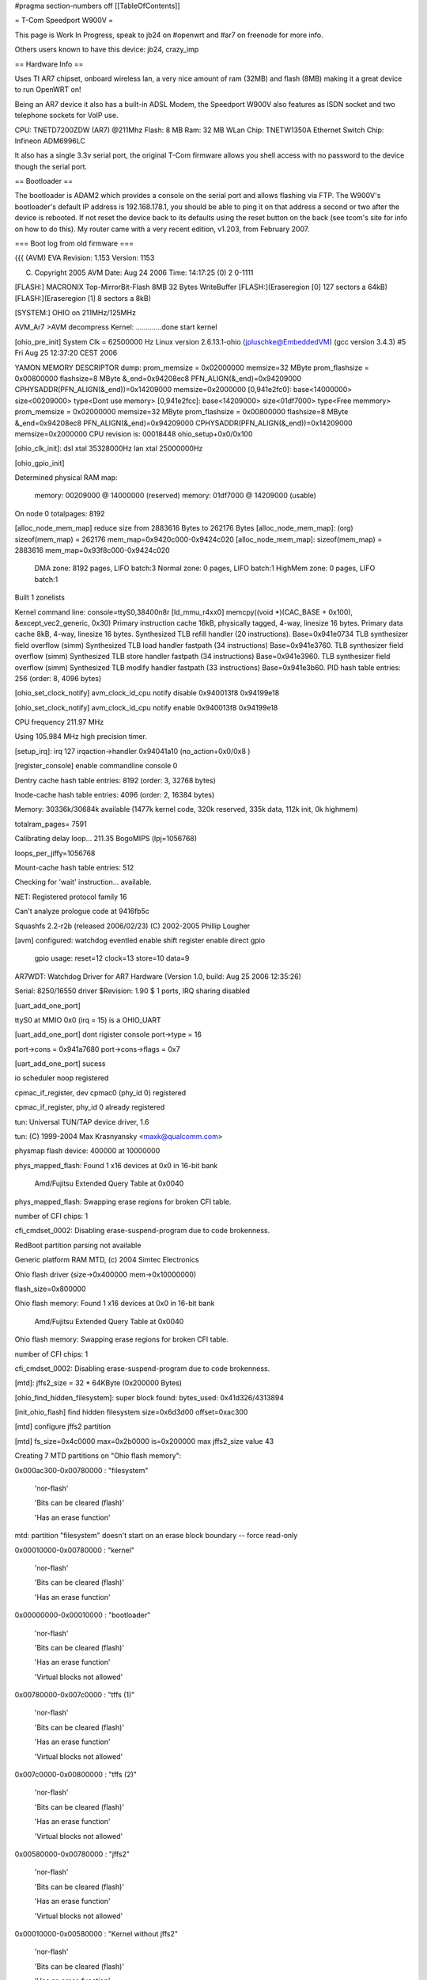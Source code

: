#pragma section-numbers off
[[TableOfContents]]

= T-Com Speedport W900V =

This page is Work In Progress, speak to jb24 on #openwrt and #ar7 on freenode for more info.

Others users known to have this device:  jb24, crazy_imp

== Hardware Info ==

Uses TI AR7 chipset, onboard wireless lan, a very nice amount of ram (32MB) and flash (8MB) making it a great device to run OpenWRT on!

Being an AR7 device it also has a built-in ADSL Modem, the Speedport W900V also features as ISDN socket and two telephone sockets for VoIP use.

CPU: TNETD7200ZDW (AR7) @211Mhz 
Flash: 8 MB 
Ram: 32 MB 
WLan Chip: TNETW1350A
Ethernet Switch Chip: Infineon ADM6996LC 

It also has a single 3.3v serial port, the original T-Com firmware allows you shell access with no password to the device though the serial port.

== Bootloader ==

The bootloader is ADAM2 which provides a console on the serial port and allows flashing via FTP.  The W900V's bootloader's default IP address is 192.168.178.1, you should be able to ping it on that address a second or two after the device is rebooted.  If not reset the device back to its defaults using the reset button on the back (see tcom's site for info on how to do this).  My router came with a very recent edition, v1.203, from February 2007.

=== Boot log from old firmware ===

{{{
(AVM) EVA Revision: 1.153 Version: 1153


(C) Copyright 2005 AVM Date: Aug 24 2006 Time: 14:17:25 (0) 2 0-1111



[FLASH:] MACRONIX Top-MirrorBit-Flash 8MB 32 Bytes WriteBuffer
[FLASH:](Eraseregion [0] 127 sectors a 64kB) 
[FLASH:](Eraseregion [1] 8 sectors a 8kB) 

[SYSTEM:] OHIO on 211MHz/125MHz 

AVM_Ar7 >AVM decompress Kernel:
.............done
start kernel

[ohio_pre_init] System Clk = 62500000 Hz                Linux version 2.6.13.1-ohio (jpluschke@EmbeddedVM) (gcc version 3.4.3) #5 Fri Aug 25 12:37:20 CEST 2006

YAMON MEMORY DESCRIPTOR dump:
prom_memsize = 0x02000000
memsize=32 MByte
prom_flashsize = 0x00800000
flashsize=8 MByte
&_end=0x94208ec8 PFN_ALIGN(&_end)=0x94209000 CPHYSADDR(PFN_ALIGN(&_end))=0x14209000 memsize=0x2000000
[0,941e2fc0]: base<14000000> size<00209000> type<Dont use memory>
[0,941e2fcc]: base<14209000> size<01df7000> type<Free memmory>
prom_memsize = 0x02000000
memsize=32 MByte
prom_flashsize = 0x00800000
flashsize=8 MByte
&_end=0x94208ec8 PFN_ALIGN(&_end)=0x94209000 CPHYSADDR(PFN_ALIGN(&_end))=0x14209000 memsize=0x2000000
CPU revision is: 00018448
ohio_setup+0x0/0x100

[ohio_clk_init]: dsl xtal 35328000Hz lan xtal 25000000Hz

[ohio_gpio_init]

Determined physical RAM map:

 memory: 00209000 @ 14000000 (reserved)
 memory: 01df7000 @ 14209000 (usable)

On node 0 totalpages: 8192

[alloc_node_mem_map] reduce size from 2883616 Bytes to  262176 Bytes
[alloc_node_mem_map]: (org) sizeof(mem_map) = 262176 mem_map=0x9420c000-0x9424c020
[alloc_node_mem_map]: sizeof(mem_map) = 2883616 mem_map=0x93f8c000-0x9424c020
  DMA zone: 8192 pages, LIFO batch:3
  Normal zone: 0 pages, LIFO batch:1
  HighMem zone: 0 pages, LIFO batch:1

Built 1 zonelists

Kernel command line:  console=ttyS0,38400n8r
[ld_mmu_r4xx0] memcpy((void *)(CAC_BASE   + 0x100), &except_vec2_generic, 0x30)
Primary instruction cache 16kB, physically tagged, 4-way, linesize 16 bytes.
Primary data cache 8kB, 4-way, linesize 16 bytes.
Synthesized TLB refill handler (20 instructions). Base=0x941e0734
TLB synthesizer field overflow (simm)
Synthesized TLB load handler fastpath (34 instructions) Base=0x941e3760.
TLB synthesizer field overflow (simm)
Synthesized TLB store handler fastpath (34 instructions) Base=0x941e3960.
TLB synthesizer field overflow (simm)
Synthesized TLB modify handler fastpath (33 instructions) Base=0x941e3b60.
PID hash table entries: 256 (order: 8, 4096 bytes)

[ohio_set_clock_notify] avm_clock_id_cpu notify disable 0x940013f8 0x94199e18

[ohio_set_clock_notify] avm_clock_id_cpu notify enable 0x940013f8 0x94199e18

CPU frequency 211.97 MHz

Using 105.984 MHz high precision timer.

[setup_irq]: irq 127 irqaction->handler 0x94041a10 (no_action+0x0/0x8 )

[register_console] enable commandline console 0

Dentry cache hash table entries: 8192 (order: 3, 32768 bytes)

Inode-cache hash table entries: 4096 (order: 2, 16384 bytes)

Memory: 30336k/30684k available (1477k kernel code, 320k reserved, 335k data, 112k init, 0k highmem)

totalram_pages= 7591

Calibrating delay loop... 211.35 BogoMIPS (lpj=1056768)

loops_per_jiffy=1056768

Mount-cache hash table entries: 512

Checking for 'wait' instruction...  available.

NET: Registered protocol family 16

Can't analyze prologue code at 9416fb5c

Squashfs 2.2-r2b (released 2006/02/23) (C) 2002-2005 Phillip Lougher

[avm] configured: watchdog eventled enable shift register enable direct gpio 

	gpio usage: reset=12 clock=13 store=10 data=9 

AR7WDT: Watchdog Driver for AR7 Hardware (Version 1.0, build: Aug 25 2006 12:35:26)

Serial: 8250/16550 driver $Revision: 1.90 $ 1 ports, IRQ sharing disabled

[uart_add_one_port]

ttyS0 at MMIO 0x0 (irq = 15) is a OHIO_UART

[uart_add_one_port] dont rigister console port->type = 16

port->cons = 0x941a7680 port->cons->flags = 0x7

[uart_add_one_port] sucess

io scheduler noop registered

cpmac_if_register, dev cpmac0 (phy_id 0) registered

cpmac_if_register, phy_id 0 already registered

tun: Universal TUN/TAP device driver, 1.6

tun: (C) 1999-2004 Max Krasnyansky <maxk@qualcomm.com>

physmap flash device: 400000 at 10000000

phys_mapped_flash: Found 1 x16 devices at 0x0 in 16-bit bank

 Amd/Fujitsu Extended Query Table at 0x0040

phys_mapped_flash: Swapping erase regions for broken CFI table.

number of CFI chips: 1

cfi_cmdset_0002: Disabling erase-suspend-program due to code brokenness.

RedBoot partition parsing not available

Generic platform RAM MTD, (c) 2004 Simtec Electronics

Ohio flash driver (size->0x400000 mem->0x10000000)

flash_size=0x800000

Ohio flash memory: Found 1 x16 devices at 0x0 in 16-bit bank

 Amd/Fujitsu Extended Query Table at 0x0040

Ohio flash memory: Swapping erase regions for broken CFI table.

number of CFI chips: 1

cfi_cmdset_0002: Disabling erase-suspend-program due to code brokenness.

[mtd]: jffs2_size = 32 * 64KByte (0x200000 Bytes)

[ohio_find_hidden_filesystem]: super block found: bytes_used: 0x41d326/4313894

[init_ohio_flash] find hidden filesystem size=0x6d3d00 offset=0xac300

[mtd] configure jffs2 partition

[mtd] fs_size=0x4c0000 max=0x2b0000 is=0x200000 max jffs2_size value 43

Creating 7 MTD partitions on "Ohio flash memory":

0x000ac300-0x00780000 : "filesystem"

	'nor-flash'

	'Bits can be cleared (flash)'

	'Has an erase function'

mtd: partition "filesystem" doesn't start on an erase block boundary -- force read-only

0x00010000-0x00780000 : "kernel"

	'nor-flash'

	'Bits can be cleared (flash)'

	'Has an erase function'

0x00000000-0x00010000 : "bootloader"

	'nor-flash'

	'Bits can be cleared (flash)'

	'Has an erase function'

	'Virtual blocks not allowed'

0x00780000-0x007c0000 : "tffs (1)"

	'nor-flash'

	'Bits can be cleared (flash)'

	'Has an erase function'

	'Virtual blocks not allowed'

0x007c0000-0x00800000 : "tffs (2)"

	'nor-flash'

	'Bits can be cleared (flash)'

	'Has an erase function'

	'Virtual blocks not allowed'

0x00580000-0x00780000 : "jffs2"

	'nor-flash'

	'Bits can be cleared (flash)'

	'Has an erase function'

	'Virtual blocks not allowed'

0x00010000-0x00580000 : "Kernel without jffs2"

	'nor-flash'

	'Bits can be cleared (flash)'

	'Has an erase function'

	'Virtual blocks not allowed'

capi20: Rev 1.1.2.7: started up with major 68 (middleware+capifs)

capifs: Rev 1.1.2.3

NET: Registered protocol family 2

IP route cache hash table entries: 512 (order: -1, 2048 bytes)

TCP established hash table entries: 2048 (order: 2, 16384 bytes)

TCP bind hash table entries: 2048 (order: 1, 8192 bytes)

TCP: Hash tables configured (established 2048 bind 2048)

TCP reno registered

TCP bic registered

mcfw_init: ok

NET: Registered protocol family 1

NET: Registered protocol family 17

NET: Registered protocol family 8

NET: Registered protocol family 20

[setup_irq]: irq 1 irqaction->handler 0x94001664 (dummy_timer_irq+0x0/0x14 )

[setup_irq]: irq 6 irqaction->handler 0x94001678 (dummy_system_irq_2+0x0/0x18 )

[ohio_late_init] 

[ohio_set_clock_notify] avm_clock_id_system notify disable 0x9400169c 0x94277e48

[ohio_set_clock_notify] avm_clock_id_system notify enable 0x9400169c 0x94277e48

[tffs] alloc_chrdev_region() param=mtd4

[tffs] CONFIG_TFFS_MTD_DEVICE_0=4 CONFIG_TFFS_MTD_DEVICE_1=5

[tffs] Character device init successfull 

TFFS: tiny flash file system driver. GPL (c) AVM Berlin (Version 2.0)

      mount on mtd4 and mtd5 (double buffering)

Adam2 environment variables API installed.

[prepare_namespace] new mount root /dev/mtdblock1

tffsd: wait for events

use lzma compression 

VFS: Mounted root (squashfs filesystem) readonly.

Freeing prom memory: 0kb freed

Freeing unused kernel memory: 112k freed (7619 free)

[setup_irq]: irq 15 irqaction->handler 0x940cf534 (serial8250_interrupt+0x0/0x128 )

[setup_irq]: irq 15 irqaction->handler 0x940cf534 (serial8250_interrupt+0x0/0x128 )

[setup_irq]: irq 15 irqaction->handler 0x940cf534 (serial8250_interrupt+0x0/0x128 )

3
init started:  BusyBox v1.1.0 (2006.03.22-15:32+0000) multi-call binary

[setup_irq]: irq 15 irqaction->handler 0x940cf534 (serial8250_interrupt+0x0/0x128 )

AR7WDT: System Init UEberwachung 240 Sekunden

TFFS Name Table 8

Jan  1 00:00:04 ar7cfgctl[196]: FactoryDefault=/etc/default/tcom/ar7.cfg (ar7)


Jan  1 00:00:04 ar7cfgctl[196]: load_config(ar7): factory default loaded


HWRevision	102.1.1.0

ProductID	Fritz_Box_DECT_W900V

SerialNumber	0000000000000000

annex	B

autoload	yes

bootloaderVersion	1.153

bootserport	tty0

bluetooth	00:04:0E:FF:FF:07

cpufrequency	211968000

firstfreeaddress	0x946AE570

firmware_version	tcom

firmware_info	34.04.21

flashsize	0x00800000

jffs2_size	32

maca	00:04:0E:E4:D4:9C

macb	00:04:0E:E4:D4:9D

macwlan	00:04:0E:E4:D4:9E

macdsl	00:04:0E:E4:D4:9F

memsize	0x02000000

modetty0	38400,n,8,1,hw

modetty1	38400,n,8,1,hw

mtd0	0x90000000,0x90000000

mtd1	0x90010000,0x90780000

mtd2	0x90000000,0x90010000

mtd3	0x90780000,0x907C0000

mtd4	0x907C0000,0x90800000

mtd5	0x90780000,0x90780000

my_ipaddress	192.168.178.1

prompt	AVM_Ar7

ptest	

reserved	00:04:0E:FF:FF:00

req_fullrate_freq	125000000

sysfrequency	125000000

urlader-version	1153

usb_board_mac	00:04:0E:E4:D4:A0

usb_rndis_mac	00:04:0E:E4:D4:A1

usb_device_id	0x0000

usb_revision_id	0x0000

usb_device_name	USB DSL Device

usb_manufacturer_name	AVM

wlan_key	9707823057860612

wlan_cal	03FF,0006,0017,00F0,010A,0101,010A,02F7,035A

Jan  1 01:00:06 ar7cfgctl[268]: FactoryDefault=/etc/default/tcom/ar7.cfg (ar7)


Jan  1 01:00:06 ar7cfgctl[268]: load_config(ar7): factory default loaded


HWRevision='102'

HWRevision_ATA='1'

HWRevision_BitFileCount='1'

HWRevision_Reserved1='0'

ANNEX='B'

OEM='tcom'

OEM_DEFAULT_INDEX=''

OEM_tmp='tcom'

Language='de'

Country='049'

TZ='CET-1CEST,M3.5.0,M10.5.0'

CONFIG_AB_COUNT='2'

CONFIG_ANNEX='B'

CONFIG_ASSIST='y'

CONFIG_ATA='n'

CONFIG_ATA_FULL='n'

CONFIG_AUDIO='n'

CONFIG_AURA='n'

CONFIG_BLUETOOTH='n'

CONFIG_BLUETOOTH_CTP='n'

CONFIG_BUTTON='y'

CONFIG_CAPI='y'

CONFIG_CAPI_MIPS='n'

CONFIG_CAPI_NT='y'

CONFIG_CAPI_POTS='y'

CONFIG_CAPI_TE='y'

CONFIG_CAPI_UBIK='n'

CONFIG_CAPI_XILINX='y'

CONFIG_CDROM='n'

CONFIG_CDROM_FALLBACK='n'

CONFIG_DECT='y'

CONFIG_DSL='y'

CONFIG_ENVIRONMENT_PATH='/proc/sys/urlader'

CONFIG_ETH_COUNT='4'

CONFIG_FIRMWARE_URL='http://www.telekom.de/faq'

CONFIG_FON='y'

CONFIG_HOMEI2C='n'

CONFIG_HOSTNAME='speedport.ip'

CONFIG_I2C='n'

CONFIG_INSTALL_TYPE='ar7_8MB_xilinx_4eth_2ab_isdn_nt_te_pots_wlan_usb_host_dect_37264'

CONFIG_JFFS2='y'

CONFIG_LED_NO_DSL_LED='y'

CONFIG_MAILER='n'

CONFIG_MEDIACLI='n'

CONFIG_MEDIASRV='n'

CONFIG_NAND='n'

CONFIG_NFS='n'

CONFIG_OEM_DEFAULT='tcom'

CONFIG_PRODUKT='Fritz_Box_DECT_W900V'

CONFIG_PRODUKT_NAME='Speedport W 900V'

CONFIG_RAMSIZE='32'

CONFIG_ROMSIZE='8'

CONFIG_SERVICEPORTAL_URL='http://www.avm.de/fritzbox-service-portal.php?hardware=102&oem=tcom&language=de&country=&version=34.04.21&subversion='

CONFIG_STOREUSRCFG='y'

CONFIG_SUBVERSION=''

CONFIG_TAM='y'

CONFIG_TAM_MODE='1'

CONFIG_TR069='y'

CONFIG_UBIK2='n'

CONFIG_UPNP='n'

CONFIG_USB='n'

CONFIG_USB_HOST_AVM='y'

CONFIG_USB_HOST_TI='n'

CONFIG_USB_PRINT_SERV='y'

CONFIG_USB_STORAGE='y'

CONFIG_USB_WLAN_AUTH='y'

CONFIG_VDSL='n'

CONFIG_VERSION='04.21'

CONFIG_VERSION_MAJOR='34'

CONFIG_VLYNQ='y'

CONFIG_VLYNQ0='0'

CONFIG_VLYNQ1='0'

CONFIG_VPN='n'

CONFIG_WLAN='y'

CONFIG_WLAN_1130TNET='n'

CONFIG_WLAN_1350TNET='y'

CONFIG_WLAN_GREEN='n'

CONFIG_WLAN_WDS='y'

CONFIG_XILINX='y'

set 'Activate Wizzard'

mknod: /var/flash/ar7.cfg: File exists

cp /etc/default.049/fx_moh.default /var/fx_moh

checkempty: : No such file or directory

checkempty: warning, /var/flash/ar7.cfg not found - nop

checkempty: : No such file or directory

checkempty: warning, /var/flash/voip.cfg not found - nop

Piglet: module license '

(C) Copyright 2005 by AVM

' taints kernel.

[jffs2] xx=mtd6: 00200000 00010000 "jffs2"

[jffs2] i=mtd6:

[jffs2] jffs2_pat=6

[jffs2] i=00200000

[jffs2] jffs2_size=32

[jffs2] i=00010000

[jffs2] i="jffs2"

[jffs2] load jffs2 module

JFFS2 version 2.2. (NAND) (C) 2001-2003 Red Hat, Inc.

[jffs2] mount jffs 

[jffs2] write env variable jffs2_size to 32

TAM: create JFFS2 directory /data/tam

attempting to load DSL Firmware '/lib/modules/microvoip-dsl.bin'

**** ANNEX: 'B'

*************************************

setting DSL Firmware to Annex B

registered device TI Avalanche SAR

tiatm driver (patch_annex=0xc00f69ec)

[tiatm] Set StrictPriority=0

DSP binary filesize = 300480 bytes

[setup_irq]: irq 23 irqaction->handler 0xc00de20c (tn7atm_sar_irq+0x0/0x30 [tiatm] )

[setup_irq]: irq 31 irqaction->handler 0xc00de23c (tn7atm_dsl_irq+0x0/0x28 [tiatm] )

[tiatm]: Powermanagment (States => 1,3,10) supported!

Texas Instruments ATM driver: version:[4.06.04.30]

ubik2 driver (ubik2 - 0x10=0xc00c8f54)

atm_dsp_register_ubik2: ubik2_ToMIPS_notify=0xc00bac00

atm_dsp_register_ubik2: dsp mem pointer 0xa1c0f1f0

ubik2_init_interface: DSP-Link Version v3 8480

isdn_fbox: Loading...

isdn_fbox: Driver 'isdn_fbox' attached to stack

isdn_fbox: CAPI driver registered.

isdn_fbox: AVM F!Box expected @ port 0x0000, irq 0

isdn_fbox: Loading...

gpio_ssi_init: done

isdn_fbox: Stack version 3.11-07

isdn_fbox: D-channel 0: DSS1  

isdn_fbox: D-channel 1: DSS1  

isdn_fbox: D-channel 2: DSS1_N

isdn_fbox: D-channel 3: POTS  

isdn_fbox: D-channel 4: SIP   

isdn_fbox: Loaded.

BLK: DECT StartUp, mode = WAIT, firmware: 00.13.12

BLK: DECT StartUp, mode = MASTER INIT, firmware: 00.13.12

usbcore: registered new driver usbfs

usbcore: registered new driver hub

	AHCI RevisionID = 0x02, RamSize = 16384, NumPorts= 1

[setup_irq]: irq 9 irqaction->handler 0xc00543b0 (ahci_irq+0x0/0x8a0 [usbahcicore] )

ahci : new USB bus registered, assigned bus number 1

usb storage: nothing to do ....

2000-01-01 01:00:15 ar7cfgctl: FactoryDefault=/etc/default/tcom/ar7.cfg (ar7)


Jan  1 01:00:15 ar7cfgctl[432]: FactoryDefault=/etc/default/tcom/ar7.cfg (ar7)


2000-01-01 01:00:15 ar7cfgctl: load_config(ar7): factory default loaded

Jan  1 01:00:15 ar7cfgctl[432]: load_config(ar7): factory default loaded


kdsldmod: init start

kdsld: cache_create(datapipe)

kdsld: cache_create(datapipe_mod)

kdsld: cache_create(ipaccessset)

kdsld: cache_create(ipaccessrule)

kdsld: cache_create(ipfragid)

kdsld: cache_create(ipmasqentry)

kdsld: cache_create(ipmasqfwinfo)

kdsld: cache_create(ipmasqigdpm)

kdsld: cache_create(ipmasqappldata)

kdsld: cache_create(ipmasqmcgroup)

kdsld: cache_create(dnsmasqentry)

kdsld: cache_create(dnsstaticentry)

kdsld: cache_create(pingerentry)

kdsld: cache_create(pingerwaiter)

kdsld: cache_create(iprouteset)

kdsld: DATAPIPE: with header optimization

kdsldmod: init done

kdsld: PPP led: off (value=0)

hub 1-0:1.0: USB hub found

hub 1-0:1.0: 1 port detected

2000-01-01 01:00:18 cltmgr: csock: using poll


Jan  1 01:00:18 cltmgr[460]: csock: using poll


2000-01-01 01:00:20 cltmgr: avmssl_init: done


Jan  1 01:00:20 cltmgr[460]: avmssl_init: done


2000-01-01 01:00:20 cltmgr: process priority is 19


Jan  1 01:00:20 cltmgr[460]: process priority is 19


Jan  1 01:00:21 ar7cfgctl[560]: FactoryDefault=/etc/default/tcom/ar7.cfg (ar7)


Jan  1 01:00:21 ar7cfgctl[560]: load_config(ar7): factory default loaded


Jan  1 01:00:21 cltmgr[549]: FactoryDefault=/etc/default/tcom/ar7.cfg (ar7)


MAC WLAN: 	00:04:0E:E4:D4:9E

Jan  1 01:00:22 cltmgr[549]: load_config(ar7): factory default loaded


Jan  1 01:00:23 cltmgr[549]: FactoryDefault=/etc/default/tcom/voip.cfg (voip)


Jan  1 01:00:23 cltmgr[549]: load_config(voip): factory default loaded


Jan  1 01:00:23 cltmgr[549]: TR-069 is activated in tr069.cfg


Jan  1 01:00:24 cltmgr[549]: mapping to info-LED already exist


Jan  1 01:00:24 cltmgr[549]: box init ok


Jan  1 01:00:24 cltmgr[549]: FactoryDefault=/etc/default/tcom/stat.cfg (stat)


Jan  1 01:00:24 cltmgr[549]: /etc/default/tcom/stat.cfg: is empty


Jan  1 01:00:24 cltmgr[549]: load_config(stat): file empty - factory default loaded


Jan  1 01:00:24 cltmgr[549]: Statistic load_config failed


Jan  1 01:00:24 cltmgr[549]: [speedup] disable

dlopen(/usr/share/ctlmgr/libvdsl.so) failed: File not found


Jan  1 01:00:24 cltmgr[549]: WAN (ata) led value = 0


Jan  1 01:00:24 cltmgr[549]: TR069_Init() TR069_Init(full)


Jan  1 01:00:24 cltmgr[549]: get_VoiceProfileNumberOfEntries() get_VoiceProfileNumberOfEntries 2 voipaccounts existing


Jan  1 01:00:24 cltmgr[549]: Register_WANConnectionDevice() adding 'connection_voip' to TR069Mapper_AddCallbacksForCtlmgrList


Jan  1 01:00:24 cltmgr[549]: Register_Portmapping() adding 'rule' to TR069Mapper_AddCallbacksForCtlmgrList


Jan  1 01:00:24 cltmgr[549]: Register_Layer3Forwarding() adding 'route' to TR069Mapper_AddCallbacksForCtlmgrList


Jan  1 01:00:24 cltmgr[549]: Register_VoiceProfile() adding 'sip' to TR069Mapper_AddCallbacksForCtlmgrList


Jan  1 01:00:24 cltmgr[549]: TR069_Full_Init() TR069_Full_Init() ret=0


Jan  1 01:00:24 cltmgr[549]: TR069_Init returned 0


Jan  1 01:00:24 cltmgr[549]: TR069_Init(full mode) returned 0


Jan  1 01:00:24 cltmgr[549]: TR069_SetSessionNotifier ret=0


Jan  1 01:00:24 cltmgr[549]: verbose: DISABLED


WSTART (Jul  6 2006 15:38:07)wstart: config ok(1)

wpa auth:waiting for driver to come up...

Wstart - made configure_wpa_authenticator



[Wstart] wlan_cal ist gesetzt: NVS DATEI WIRD MIT KALIBRIERUNGSWERTEN GEPATCHT!!!

 [Wstart] 9 Parameter werden gepatcht:

[Wstart] NVS DATEI WURDE GEPATCHT.



NVS File loaded.

429493997: Configuration succeeded !!!

[ohio_vlynq_init] device 0

[ohio_vlynq_startup_link] 

[setup_irq]: irq 29 irqaction->handler 0x94004f2c (vlynq_interrupt+0x0/0x34 )

[setup_irq]: irq 79 irqaction->handler 0xc04d0a10 (whal_acxIntrHandler+0x0/0x1e8 [tiap] )

429494004:  

Jan  1 01:00:28 cltmgr[549]: 0.0.0.0:2048: failed to send UDP-datagram to 192.168.180.1:53 - Network is unreachable (128)


Jan  1 01:00:28 cltmgr[549]: 0.0.0.0:2048: failed to send UDP-datagram to 192.168.180.2:53 - Network is unreachable (128)


Jan  1 01:00:29 cltmgr[549]: 0.0.0.0:2048: failed to send UDP-datagram to 192.168.180.1:53 - Network is unreachable (128)


Jan  1 01:00:29 cltmgr[549]: 0.0.0.0:2048: failed to send UDP-datagram to 192.168.180.2:53 - Network is unreachable (128)


429494027: WDRV_MAINSM: WLAN Driver initialized successfully



429494027: FW Watchdog is Enabled

dda: tiwlan0 in initializing Succeeded wireless extensions: ret = 0

wlan started (OK)

Wstart - made configure_and_start_ap_driver

WSTART: done(0)

WLAN is enabled

tiwlan0 device is activated

wdsup0 device is activated

Jan  1 01:00:31 cltmgr[549]: wdsdw0 device is activated

0.0.0.0:2048: failed to send UDP-datagram to 192.168.180.1:53 - Network is unreachable (128)


Jan  1 01:00:31 cwdsdw1 device is activated

ltmgr[549]: 0.0.0.0:2048: failed to send UDP-datagram to 192.168.180.2:53 - Network is unreachable (128)


wdsdw2 device is activated

wdsdw3 device is activated

/etc/init.d/rc.net: /etc/init.d/rc.net: 366: igdd: not found

Jan  1 01:00:32 websrv[630]: csock: using poll


Jan  1 01:00:32 cltmgr[549]: 0.0.0.0:2048: failed to send UDP-datagram to 192.168.180.1:53 - Network is unreachable (128)


Jan  1 01:00:32 cltmgr[549]: 0.0.0.0:2048: failed to send UDP-datagram to 192.168.180.2:53 - Network is unreachable (128)


2000-01-01 01:00:33 multid: FactoryDefault=/etc/default/tcom/ar7.cfg (ar7)


Jan  1 01:00:33 multid[636]: FactoryDefault=/etc/default/tcom/ar7.cfg (ar7)


Jan  1 01:00:33 cltmgr[549]: 0.0.0.0:2048: failed to send UDP-datagram to 192.168.180.1:53 - Network is unreachable (128)


Jan  1 01:00:33 cltmgr[549]: 0.0.0.0:2048: failed to send UDP-datagram to 192.168.180.2:53 - Network is unreachable (128)


2000-01-01 01:00:33 multid: load_config(ar7): factory default loaded

Jan  1 01:00:33 multid[636]: load_config(ar7): factory default loaded


2000-01-01 01:00:33 multid: startup (Aug 31 2006 17:10:44)


Jan  1 01:00:33 multid[636]: startup (Aug 31 2006 17:10:44)


2000-01-01 01:00:33 multid: csock: using poll


Jan  1 01:00:33 multid[636]: csock: using poll


2000-01-01 01:00:34 multid: avmssl_init: done


Jan  1 01:00:34 multid[636]: avmssl_init: done


Jan  1 01:00:34 multid[638]: new cpmac driver detected


Jan  1 01:00:34 websrv[630]: avmssl_init: done


Jan  1 01:00:[setup_irq]: irq 27 irqaction->handler 0x940e016c (34 mcpmac_main_isr+0x0/0x78 ult)

id[638]: enabling non-ATA-Mode


Jan  1 01:00:34 multid[638]: normal


Jan  1 01:00:34 multid[638]: if_setup: lan:0: SIOCSIFADDR failed - No such device (19)


cpmac_main_ioctl, unknown ioctl 35142

device eth0 entered promiscuous mode

device cpmac0 entered promiscuous mode

lan: port 1(eth0) entering learning state

Jan  1 01:00:34 multid[638]:tiwlan_ddaDoIoctl : Unknown ioctl 35142

 if_device tiwlan0 entered promiscuous mode

setlan: port 2(tiwlan0) entering learning state

up: usbrndis: SIOCSIFADDR failed - No such device (19)


Jan  1 01:00:34 multid[638]: br_add_if: get index for usbrndis failed - No such device (19)


Jan  1 01:00:34 multid[638]: if_allmulti: usbrndis: SIOCGIFFLAGS failed - No such device (19)


Jan  1 01:00:34 cltmgr[549]: 0.0.0.0:2048: failed to send UDP-datagram to 192.168.180.1:53 - Network is unreachable (128)


tiwlan_ddaWdsDoIoctl : Unknown ioctl 35142

device wdsup0 entered promiscuous mode

lan: port 3(wdsup0) entering learning state

tiwlan_ddaWdsDoIoctl : Unknown ioctl 35142

device wdsdw0 entered promiscuous mode

lan: port 4(wdsdw0) entering learning state

tiwlan_ddaWdsDoIoctl : Unknown ioctl 35142

device wdsdw1 entered promiscuous mode

lan: port 5(wdsdw1) entering learning state

Jan  1 01:00:35 cltmgr[549]: 0.0.0.0:2048: failed to send UDP-datagram to 192.168.180.2:53 - Network is unreachable (128)


tiwlan_ddaWdsDoIoctl : Unknown ioctl 35142

device wdsdw2 entered promiscuous mode

lan: port 6(wdsdw2) entering learning state

tiwlan_ddaWdsDoIoctl : Unknown ioctl 35142

device wdsdw3 entered promiscuous mode

lan: port 7(wdsdw3) entering learning state

Jan  1 01:00:35 multid[638]: if_setup: eth1: SIOCSIFADDR failed - No such device (19)


Jan  1 01:00:35 multid[638]: br_add_if: get index for eth1 failed - No such device (19)


Jan  1 01:00:35 multid[638]: if_allmulti: eth1: SIOCGIFFLAGS failed - No such device (19)


Jan  1 01:00:35 multid[638]: if_setup: eth2: SIOCSIFADDR failed - No such device (19)


Jan  1 01:00:35 multid[638]: br_add_if: get index for eth2 failed - No such device (19)


Jan  1 01:00:35 multid[638]: if_allmulti: eth2: SIOCGIFFLAGS failed - No such device (19)


Jan  1 01:00:35 multid[638]: if_setup: eth3: SIOCSIFADDR failed - No such device (19)


Jan  1 01:00:35 multid[638]: br_add_if: get index for eth3 failed - No such device (19)


Jan  1 01:00:35 websrv[630]: FactoryDefault=/etc/default/tcom/ar7.cfg (ar7)


Jan  1 01:00:35 multid[638]: if_allmulti: eth3: SIOCGIFFLAGS failed - No such device (19)


Jan  1 01:00:35 multid[638]: static routes: 0 deleted (0 failed), 0 added (0 failed)


Jan  1 01:00:35 multid[638]: static routes: 0 deleted (0 failed), 0 added (0 failed)


Jan  1 01:00:35 multid[638]: IGMP tos configured to 0x80


Jan  1 01:00:35 multid[638]: mrouter: using IGMPv3 for upstream interface dsl


Jan  1 01:00:35 multid[638]: mrouter: using IGMPv3 for other interfaces


2000-01-01 01:00:35 dsld: csock: using poll


Jan  1 01:00:35 dsld[649]: csock: using poll


Jan  1 01:00:35 multid[638]: DHCPD on lan


Jan  1 01:00:35 multid[638]: DHCPD on lan:0 skipped, is virtual interface


Jan  1 01:00:35 multid[638]: dhcpd: can't open /var/flash/multid.leases - No such file or directory (2)


Jan  1 01:00:35 multid[638]: DDNS: no valid accounts


Jan  1 01:00:35 multid[638]: ONLINE: script /bin/onlinechanged not found.


Jan  1 01:00:35 multid[638]: verbose: DISABLED


Jan  1 01:00:35 cltmgr[549]: 0.0.0.0:2048: failed to send UDP-datagram to 192.168.180.1:53 - Network is unreachable (128)


Jan  1 01:00:35 cltmgr[549]: 0.0.0.0:2048: failed to send UDP-datagram to 192.168.180.2:53 - Network is unreachable (128)


2000-01-01 01:00:35 dsld: avmssl_init: done


Jan  1 01:00:35 dsld[649]: avmssl_init: done


2000-01-01 01:00:35 dsld: FactoryDefault=/etc/default/tcom/ar7.cfg (ar7)


Jan  1 01:00:35 dsld[649]: FactoryDefault=/etc/default/tcom/ar7.cfg (ar7)


2000-01-01 01:00:35 dsld: load_config(ar7): factory default loaded

Jan  1 01:00:36 dsld[649]: load_config(ar7): factory default loaded


2000-01-01 01:00:36 dsld: startup (Jul  6 2006 15:37:07)


Jan  1 01:00:36 dsld[649]: startup (Jul  6 2006 15:37:07)


2000-01-01 01:00:36 dsld: new cpmac driver detected


Jan  1 01:00:36 dsld[649]: new cpmac driver detected


Jan  1 01:00:36 websrv[630]: load_config(ar7): factory default loaded


/etc/init.d/rc.net: /etc/init.d/rc.net: 1: avmike: not found

Jan  1 01:00:36 dsld[651]: DSL Mac 00:04:0e:e4:d4:9f


Jan  1 01:00:36 dsld[651]: VOIP Mac 00:04:0e:e4:d4:a0


Jan  1 01:00:36 dsld[651]: voip: ppptarget voip disabled, ignored


Jan  1 01:00:36 dsld[651]: FactoryDefault=/etc/default/tcom/stat.cfgkdsld: sync lost

 (stat)


Jan  1 01:00:36 dsld[651]: /etc/default/tcom/stat.cfg: is empty


Jan  1 01:00:36 dsld[651]: load_config(stat): file empty - factory default loaded


Jan  1 01:00:36 dsld[651]: Statistic load_config failed


Jan  1 01:00:36 dsld[651]: verbose: DISABLED


Jan  1 01:00:36 cltmgr[549]: 0.0.0.0:2048: failed to send UDP-datagram to 192.168.180.1:53 - Network is unreachable (128)


Jan  1 01:00:36 cltmgr[549]: 0.0.0.0:2048: failed to send UDP-datagram to 192.168.180.2:53 - Network is unreachable (128)


[avm_led] virt led not registered

[avm_led] format error: "SET Name,Instanz = state"

telefon: use clock_gettime(CLOCK_MONOTONIC)!

BLK: DECT StartUp, mode = NORMAL, firmware: 00.13.12

telefon: SIGCHLD received!

telefon: WARNING No config file '/var/flash/fx_def' !

telefon: WARNING No CG file '/var/flash/fx_cg' !

voipd: csock: using poll


Jan  1 01:00:40 websrv[630]: startup (Jul  6 2006 15:36:02)


voipd: avmssl_init: done


2000-01-01 01:00:40 ar7cfgctl: FactoryDefault=/etc/default/tcom/ar7.cfg (ar7)


Jan  1 01:00:40 ar7cfgctl[677]: FactoryDefault=/etc/default/tcom/ar7.cfg (ar7)


Jan  1 01:00:40 voipd[673]: FactoryDefault=/etc/default/tcom/voip.cfg (voip)


Jan  1 01:00:40 voipd[673]: load_config(voip): factory default loaded


Jan  1 01:00:40 voipd[673]: startup (AVM Speedport W 900V 34.04.21 AVM SIP v5.01.48 Jul 12 2006 16:18:47)


Jan  1 01:00:40 voipd[673]: using capi controller 5


Jan  1 01:00:40 voipd[673]: using b1 protocol 10


2000-01-01 01:00:41 ar7cfgctl: load_config(ar7): factory default loaded

Jan  1 01:00:41 ar7cfgctl[677]: load_config(ar7): factory default loaded


Jan  1 01:00:41 voipd[673]: tel: supported


Jan  1 01:00:41 voipd[673]: ENUM NOT enabled


Jan  1 01:00:41 voipd[673]: enumdomain: e164.arpa


Jan  1 01:00:41 voipd[673]: enumdomain: e164.org


Jan  1 01:00:41 voipd[673]: VoIP led value = 0


Jan  1 01:00:41 voipd[673]: no useragent configured


Jan  1 01:00:41 voipd[673]: INFO led: off (value=0)


Jan  1 01:00:41 voipd[673]: priority is -20


Jan  1 01:00:41 voipd[673]: encaplen 32


Jan  1 01:00:41 voipd[673]: brutto speed unknown


Jan  1 01:00:41 voipd[673]: connstatus 0 -> 1


Jan  1 01:00:41 voipd[673]: PCMA: 98933 bits/second (encaplen=32,30ms)


Jan  1 01:00:41 voipd[673]: PCMU: 98933 bits/second (encaplen=32,30ms)


Jan  1 01:00:41 voipd[673]: G726-32: 70666 bits/second (encaplen=32,30ms)


Jan  1 01:00:41 voipd[673]: G726-40: 70666 bits/second (encaplen=32,30ms)


Jan  1 01:00:41 voipd[673]: G726-24: 56533 bits/second (encaplen=32,30ms)


Jan  1 01:00:41 voipd[673]: iLBC: 42400 bits/second (encaplen=32,30ms)


Jan  1 01:00:41 voipd[673]: Speex: 63600 bits/second (encaplen=32,30ms)


Jan  1 01:00:41 voipd[673]: PCMA: 106000 bits/second (encaplen=32,20ms)


Jan  1 01:00:41 voipd[673]: PCMU: 106000 bits/second (encaplen=32,20ms)


Jan  1 01:00:41 voipd[673]: G726-32: 84800 bits/second (encaplen=32,20ms)


Jan  1 01:00:41 voipd[673]: G726-40: 84800 bits/second (encaplen=32,20ms)


Jan  1 01:00:41 voipd[673]: G726-24: 63600 bits/second (encaplen=32,20ms)


Jan  1 01:00:41 voipd[673]: iLBC: 63600 bits/second (encaplen=32,20msAR7WDT: System Init UEberwachung abgeschlossen (201510 ms noch verfuegbar)

)


Jan  1 01:00:41 voipd[673]: Speex: 63600 bits/second (encaplen=32,20ms)


Jan  1 01:00:41 voipd[673]: verbose: DISABLED


run_clock demon started



Jan  1 01:00:41 cltmgr[549]: 0.0.0.0:2048SysRq : Changing Loglevel

Loglevel set to 4

: failed to send UDP-

Please press Enter to activate this console. 
Jan  1 01:00:41 cltmgr[549]: 0.0.0.0:2048: failed to send UDP-datagram to 192.168.180.2:53 - Network is unreachable (128)
Jan  1 01:00:42 cltmgr[549]: 0.0.0.0:2048: failed to send UDP-datagram to 192.168.180.1:53 - Network is unreachable (128)
}}}

CategoryModel ["CategoryAR7Device"]
